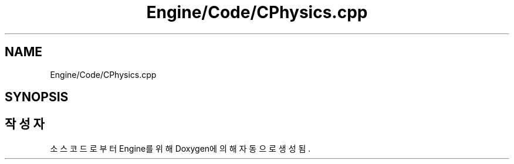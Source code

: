.TH "Engine/Code/CPhysics.cpp" 3 "Version 1.0" "Engine" \" -*- nroff -*-
.ad l
.nh
.SH NAME
Engine/Code/CPhysics.cpp
.SH SYNOPSIS
.br
.PP
.SH "작성자"
.PP 
소스 코드로부터 Engine를 위해 Doxygen에 의해 자동으로 생성됨\&.
